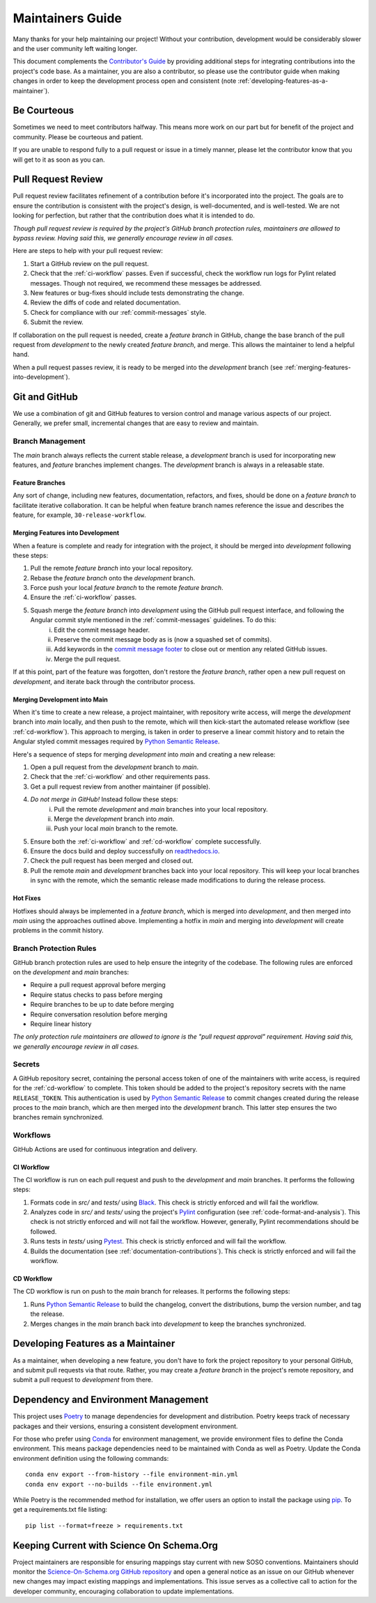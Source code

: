 .. _maintaining:

Maintainers Guide
=================

Many thanks for your help maintaining our project! Without your contribution, development would be considerably slower and the user community left waiting longer.

This document complements the `Contributor's Guide <contributing.html>`_ by providing additional steps for integrating contributions into the project's code base. As a maintainer, you are also a contributor, so please use the contributor guide when making changes in order to keep the development process open and consistent (note :ref:`developing-features-as-a-maintainer`).

Be Courteous
------------

Sometimes we need to meet contributors halfway. This means more work on our part but for benefit of the project and community. Please be courteous and patient.

If you are unable to respond fully to a pull request or issue in a timely manner, please let the contributor know that you will get to it as soon as you can.

Pull Request Review
-------------------

Pull request review facilitates refinement of a contribution before it's incorporated into the project. The goals are to ensure the contribution is consistent with the project's design, is well-documented, and is well-tested. We are not looking for perfection, but rather that the contribution does what it is intended to do.

*Though pull request review is required by the project's GitHub branch protection rules, maintainers are allowed to bypass review. Having said this, we generally encourage review in all cases.*

Here are steps to help with your pull request review:

1. Start a GitHub review on the pull request.
2. Check that the :ref:`ci-workflow` passes. Even if successful, check the workflow run logs for Pylint related messages. Though not required, we recommend these messages be addressed.
3. New features or bug-fixes should include tests demonstrating the change.
4. Review the diffs of code and related documentation.
5. Check for compliance with our :ref:`commit-messages` style.
6. Submit the review.

If collaboration on the pull request is needed, create a `feature branch` in GitHub, change the base branch of the pull request from `development` to the newly created `feature branch`, and merge. This allows the maintainer to lend a helpful hand.

When a pull request passes review, it is ready to be merged into the `development` branch (see :ref:`merging-features-into-development`).

Git and GitHub
--------------

We use a combination of git and GitHub features to version control and manage various aspects of our project. Generally, we prefer small, incremental changes that are easy to review and maintain.

Branch Management
~~~~~~~~~~~~~~~~~

The `main` branch always reflects the current stable release, a `development` branch is used for incorporating new features, and `feature` branches implement changes. The `development` branch is always in a releasable state.

.. _feature-branches:

Feature Branches
^^^^^^^^^^^^^^^^

Any sort of change, including new features, documentation, refactors, and fixes, should be done on a `feature branch` to facilitate iterative collaboration. It can be helpful when feature branch names reference the issue and describes the feature, for example, ``30-release-workflow``.

.. _merging-features-into-development:

Merging Features into Development
^^^^^^^^^^^^^^^^^^^^^^^^^^^^^^^^^

When a feature is complete and ready for integration with the project, it should be merged into `development` following these steps:

1. Pull the remote `feature branch` into your local repository.
2. Rebase the `feature branch` onto the `development` branch.
3. Force push your local `feature branch` to the remote `feature branch`.
4. Ensure the :ref:`ci-workflow` passes.
5. Squash merge the `feature branch` into `development` using the GitHub pull request interface, and following the Angular commit style mentioned in the :ref:`commit-messages` guidelines. To do this:
    i. Edit the commit message header.
    ii. Preserve the commit message body as is (now a squashed set of commits).
    iii. Add keywords in the `commit message footer`_ to close out or mention any related GitHub issues.
    iv. Merge the pull request.

.. _commit message footer: https://github.com/angular/angular/blob/convert/CONTRIBUTING.md#commit-message-footer

If at this point, part of the feature was forgotten, don't restore the `feature branch`, rather open a new pull request on `development`, and iterate back through the contributor process.

Merging Development into Main
^^^^^^^^^^^^^^^^^^^^^^^^^^^^^

When it's time to create a new release, a project maintainer, with repository write access, will merge the `development` branch into `main` locally, and then push to the remote, which will then kick-start the automated release workflow (see :ref:`cd-workflow`). This approach to merging, is taken in order to preserve a linear commit history and to retain the Angular styled commit messages required by `Python Semantic Release`_.

Here's a sequence of steps for merging `development` into `main` and creating a new release:

1. Open a pull request from the `development` branch to `main`.
2. Check that the :ref:`ci-workflow` and other requirements pass.
3. Get a pull request review from another maintainer (if possible).
4. *Do not merge in GitHub!* Instead follow these steps:
    i. Pull the remote `development` and `main` branches into your local repository.
    ii. Merge the `development` branch into `main`.
    iii. Push your local `main` branch to the remote.
5. Ensure both the :ref:`ci-workflow` and :ref:`cd-workflow` complete successfully.
6. Ensure the docs build and deploy successfully on `readthedocs.io`_.
7. Check the pull request has been merged and closed out.
8. Pull the remote `main` and `development` branches back into your local repository. This will keep your local branches in sync with the remote, which the semantic release made modifications to during the release process.

.. _readthedocs.io: https://soso.readthedocs.io/en/latest/
.. _Python Semantic Release: https://python-semantic-release.readthedocs.io/en/latest/
.. _hot-fixes:

Hot Fixes
^^^^^^^^^

Hotfixes should always be implemented in a `feature branch`, which is merged into `development`, and then merged into `main` using the approaches outlined above. Implementing a hotfix in `main` and merging into `development` will create problems in the commit history.

Branch Protection Rules
~~~~~~~~~~~~~~~~~~~~~~~

GitHub branch protection rules are used to help ensure the integrity of the codebase. The following rules are enforced on the `development` and `main` branches:

* Require a pull request approval before merging
* Require status checks to pass before merging
* Require branches to be up to date before merging
* Require conversation resolution before merging
* Require linear history

*The only protection rule maintainers are allowed to ignore is the "pull request approval" requirement. Having said this, we generally encourage review in all cases.*

Secrets
~~~~~~~

A GitHub repository secret, containing the personal access token of one of the maintainers with write access, is required for the :ref:`cd-workflow` to complete. This token should be added to the project's repository secrets with the name ``RELEASE_TOKEN``. This authentication is used by `Python Semantic Release`_ to commit changes created during the release proces to the `main` branch, which are then merged into the `development` branch. This latter step ensures the two branches remain synchronized.

Workflows
~~~~~~~~~

GitHub Actions are used for continuous integration and delivery.

.. _ci-workflow:

CI Workflow
^^^^^^^^^^^

The CI workflow is run on each pull request and push to the `development` and `main` branches. It performs the following steps:

1. Formats code in *src/* and *tests/* using `Black`_. This check is strictly enforced and will fail the workflow.
2. Analyzes code in *src/* and *tests/* using the project's `Pylint`_ configuration (see :ref:`code-format-and-analysis`). This check is not strictly enforced and will not fail the workflow. However, generally, Pylint recommendations should be followed.
3. Runs tests in *tests/* using `Pytest`_. This check is strictly enforced and will fail the workflow.
4. Builds the documentation (see :ref:`documentation-contributions`). This check is strictly enforced and will fail the workflow.

.. _Black: https://black.readthedocs.io/en/stable/
.. _Pylint: https://pylint.pycqa.org/en/latest/
.. _Pytest: https://docs.pytest.org/en/latest/

.. _cd-workflow:

CD Workflow
^^^^^^^^^^^

The CD workflow is run on push to the `main` branch for releases. It performs the following steps:

1. Runs `Python Semantic Release`_ to build the changelog, convert the distributions, bump the version number, and tag the release.
2. Merges changes in the `main` branch back into `development` to keep the branches synchronized.

.. _developing-features-as-a-maintainer:

Developing Features as a Maintainer
-----------------------------------

As a maintainer, when developing a new feature, you don't have to fork the project repository to your personal GitHub, and submit pull requests via that route. Rather, you may create a `feature branch` in the project's remote repository, and submit a pull request to `development` from there.

Dependency and Environment Management
-------------------------------------

This project uses `Poetry`_ to manage dependencies for development and distribution. Poetry keeps track of necessary packages and their versions, ensuring a consistent development environment.

For those who prefer using `Conda`_ for environment management, we provide environment files to define the Conda environment. This means package dependencies need to be maintained with Conda as well as Poetry. Update the Conda environment definition using the following commands::

    conda env export --from-history --file environment-min.yml
    conda env export --no-builds --file environment.yml

While Poetry is the recommended method for installation, we offer users an option to install the package using `pip`_. To get a requirements.txt file listing::

    pip list --format=freeze > requirements.txt

.. _Poetry: https://python-poetry.org/
.. _Conda: https://conda.io/projects/conda/en/latest/
.. _pip: https://pip.pypa.io/en/stable/

Keeping Current with Science On Schema.Org
------------------------------------------

Project maintainers are responsible for ensuring mappings stay current with new SOSO conventions. Maintainers should monitor the `Science-On-Schema.org GitHub repository`_ and open a general notice as an issue on our GitHub whenever new changes may impact existing mappings and implementations. This issue serves as a collective call to action for the developer community, encouraging collaboration to update implementations.

.. _Science-On-Schema.org GitHub repository: https://github.com/ESIPFed/science-on-schema.org